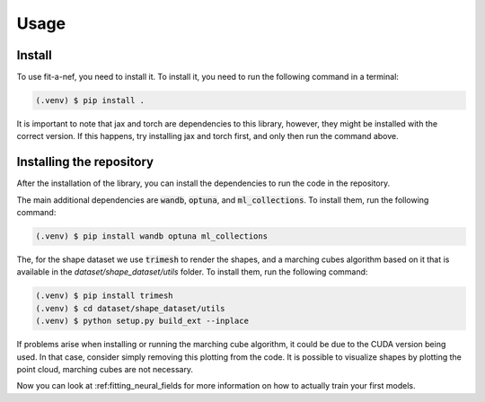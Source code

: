 Usage
=====

.. _installation:

Install
------------

To use fit-a-nef, you need to install it. To install it, you need to
run the following command in a terminal:

.. code-block:: console

   (.venv) $ pip install .

It is important to note that jax and torch are dependencies to this library, however, they might be installed with the
correct version. If this happens, try installing jax and torch first, and only then run the command above.

Installing the repository
----------------------------

After the installation of the library, you can install the dependencies to run the code in the repository.

The main additional dependencies are :code:`wandb`, :code:`optuna`, and :code:`ml_collections`. To install them, run the following command:

.. code-block:: console

   (.venv) $ pip install wandb optuna ml_collections

The, for the shape dataset we use :code:`trimesh` to render the shapes, and a marching cubes algorithm based on it that
is available in the `dataset/shape_dataset/utils` folder. To install them, run the following command:

.. code-block:: console

   (.venv) $ pip install trimesh
   (.venv) $ cd dataset/shape_dataset/utils
   (.venv) $ python setup.py build_ext --inplace

If problems arise when installing or running the marching cube algorithm, it could be due to the CUDA version being
used. In that case, consider simply removing this plotting from the code. It is possible to visualize shapes by
plotting the point cloud, marching cubes are not necessary.

Now you can look at :ref:fitting_neural_fields for more information on how to actually train your first models.
